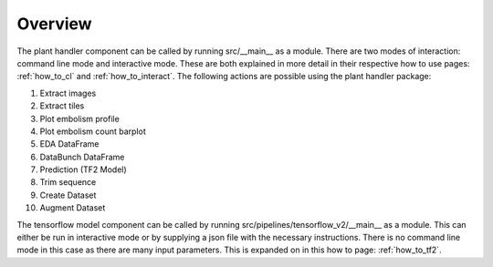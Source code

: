 .. _how_to_overview:

Overview
========
The plant handler component can be called by running src/__main__ as a module. There are
two modes of interaction: command line mode and interactive mode. These are
both explained in more detail in their respective how to use pages:
:ref:`how_to_cl` and :ref:`how_to_interact`. The
following actions are possible using the plant handler package:

#. Extract images
#. Extract tiles
#. Plot embolism profile
#. Plot embolism count barplot
#. EDA DataFrame
#. DataBunch DataFrame
#. Prediction (TF2 Model)
#. Trim sequence
#. Create Dataset
#. Augment Dataset

The tensorflow model component can be called by running
src/pipelines/tensorflow_v2/__main__ as a module. This can either be run in
interactive mode or by supplying a json file with the necessary instructions.
There is no command line mode in this case as there are many input
parameters. This is expanded on in this how to page: :ref:`how_to_tf2`.
